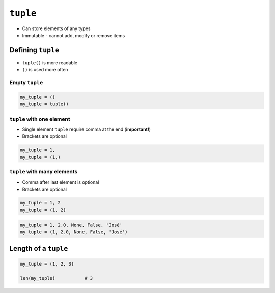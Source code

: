 *********
``tuple``
*********

* Can store elements of any types
* Immutable - cannot add, modify or remove items


Defining ``tuple``
==================
* ``tuple()`` is more readable
* ``()`` is used more often

Empty ``tuple``
---------------
.. code-block:: python

    my_tuple = ()
    my_tuple = tuple()

``tuple`` with one element
--------------------------
* Single element ``tuple`` require comma at the end (**important!**)
* Brackets are optional

.. code-block:: python

    my_tuple = 1,
    my_tuple = (1,)

``tuple`` with many elements
----------------------------
* Comma after last element is optional
* Brackets are optional

.. code-block:: python

    my_tuple = 1, 2
    my_tuple = (1, 2)

.. code-block:: python

    my_tuple = 1, 2.0, None, False, 'José'
    my_tuple = (1, 2.0, None, False, 'José')


Length of a ``tuple``
=====================
.. code-block:: python

    my_tuple = (1, 2, 3)

    len(my_tuple)           # 3
